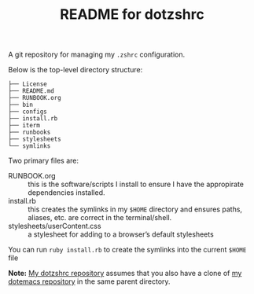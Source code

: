 #+title: README for dotzshrc

A git repository for managing my ~.zshrc~ configuration.

Below is the top-level directory structure:

#+BEGIN_SRC
├── License
├── README.md
├── RUNBOOK.org
├── bin
├── configs
├── install.rb
├── iterm
├── runbooks
├── stylesheets
└── symlinks
#+END_SRC

Two primary files are:

- RUNBOOK.org :: this is the software/scripts I install to ensure I
  have the appropirate dependencies installed.
- install.rb :: this creates the symlinks in my ~$HOME~ directory and
  ensures paths, aliases, etc. are correct in the terminal/shell.
- stylesheets/userContent.css :: a stylesheet for adding to a browser’s default stylesheets

You can run ~ruby install.rb~ to create the symlinks into the current
~$HOME~ file

*Note:* [[https://github.com/jeremyf/dotzshrc][My dotzshrc repository]] assumes that you also have a clone of
 [[https://github.com/jeremyf/dotemacs][my dotemacs repository]] in the same parent directory.
